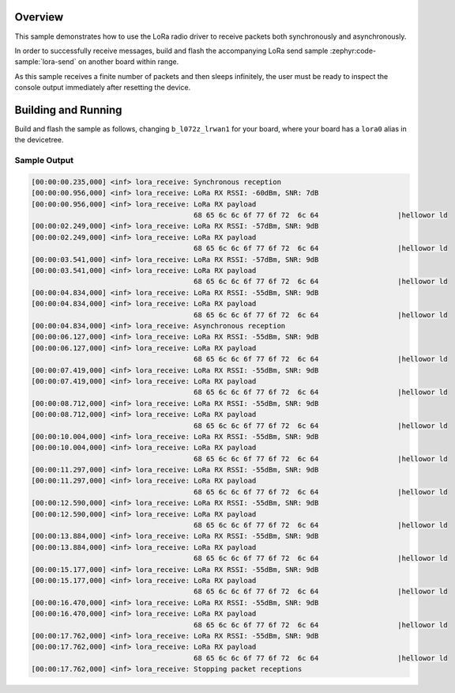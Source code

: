 .. zephyr:code-sample:: lora-receive
   :name: LoRa receive
   :relevant-api: lora_api

   Receive packets in both synchronous and asynchronous mode using the LoRa
   radio.

Overview
********

This sample demonstrates how to use the LoRa radio driver to receive packets
both synchronously and asynchronously.

In order to successfully receive messages, build and flash the accompanying
LoRa send sample :zephyr:code-sample:`lora-send` on another board within range.

As this sample receives a finite number of packets and then sleeps infinitely,
the user must be ready to inspect the console output immediately after
resetting the device.

Building and Running
********************

Build and flash the sample as follows, changing ``b_l072z_lrwan1`` for
your board, where your board has a ``lora0`` alias in the devicetree.

.. zephyr-app-commands::
   :zephyr-app: samples/drivers/lora/receive
   :host-os: unix
   :board: b_l072z_lrwan1
   :goals: build flash
   :compact:

Sample Output
=============

.. code-block:: console

   [00:00:00.235,000] <inf> lora_receive: Synchronous reception
   [00:00:00.956,000] <inf> lora_receive: LoRa RX RSSI: -60dBm, SNR: 7dB
   [00:00:00.956,000] <inf> lora_receive: LoRa RX payload
                                          68 65 6c 6c 6f 77 6f 72  6c 64                   |hellowor ld
   [00:00:02.249,000] <inf> lora_receive: LoRa RX RSSI: -57dBm, SNR: 9dB
   [00:00:02.249,000] <inf> lora_receive: LoRa RX payload
                                          68 65 6c 6c 6f 77 6f 72  6c 64                   |hellowor ld
   [00:00:03.541,000] <inf> lora_receive: LoRa RX RSSI: -57dBm, SNR: 9dB
   [00:00:03.541,000] <inf> lora_receive: LoRa RX payload
                                          68 65 6c 6c 6f 77 6f 72  6c 64                   |hellowor ld
   [00:00:04.834,000] <inf> lora_receive: LoRa RX RSSI: -55dBm, SNR: 9dB
   [00:00:04.834,000] <inf> lora_receive: LoRa RX payload
                                          68 65 6c 6c 6f 77 6f 72  6c 64                   |hellowor ld
   [00:00:04.834,000] <inf> lora_receive: Asynchronous reception
   [00:00:06.127,000] <inf> lora_receive: LoRa RX RSSI: -55dBm, SNR: 9dB
   [00:00:06.127,000] <inf> lora_receive: LoRa RX payload
                                          68 65 6c 6c 6f 77 6f 72  6c 64                   |hellowor ld
   [00:00:07.419,000] <inf> lora_receive: LoRa RX RSSI: -55dBm, SNR: 9dB
   [00:00:07.419,000] <inf> lora_receive: LoRa RX payload
                                          68 65 6c 6c 6f 77 6f 72  6c 64                   |hellowor ld
   [00:00:08.712,000] <inf> lora_receive: LoRa RX RSSI: -55dBm, SNR: 9dB
   [00:00:08.712,000] <inf> lora_receive: LoRa RX payload
                                          68 65 6c 6c 6f 77 6f 72  6c 64                   |hellowor ld
   [00:00:10.004,000] <inf> lora_receive: LoRa RX RSSI: -55dBm, SNR: 9dB
   [00:00:10.004,000] <inf> lora_receive: LoRa RX payload
                                          68 65 6c 6c 6f 77 6f 72  6c 64                   |hellowor ld
   [00:00:11.297,000] <inf> lora_receive: LoRa RX RSSI: -55dBm, SNR: 9dB
   [00:00:11.297,000] <inf> lora_receive: LoRa RX payload
                                          68 65 6c 6c 6f 77 6f 72  6c 64                   |hellowor ld
   [00:00:12.590,000] <inf> lora_receive: LoRa RX RSSI: -55dBm, SNR: 9dB
   [00:00:12.590,000] <inf> lora_receive: LoRa RX payload
                                          68 65 6c 6c 6f 77 6f 72  6c 64                   |hellowor ld
   [00:00:13.884,000] <inf> lora_receive: LoRa RX RSSI: -55dBm, SNR: 9dB
   [00:00:13.884,000] <inf> lora_receive: LoRa RX payload
                                          68 65 6c 6c 6f 77 6f 72  6c 64                   |hellowor ld
   [00:00:15.177,000] <inf> lora_receive: LoRa RX RSSI: -55dBm, SNR: 9dB
   [00:00:15.177,000] <inf> lora_receive: LoRa RX payload
                                          68 65 6c 6c 6f 77 6f 72  6c 64                   |hellowor ld
   [00:00:16.470,000] <inf> lora_receive: LoRa RX RSSI: -55dBm, SNR: 9dB
   [00:00:16.470,000] <inf> lora_receive: LoRa RX payload
                                          68 65 6c 6c 6f 77 6f 72  6c 64                   |hellowor ld
   [00:00:17.762,000] <inf> lora_receive: LoRa RX RSSI: -55dBm, SNR: 9dB
   [00:00:17.762,000] <inf> lora_receive: LoRa RX payload
                                          68 65 6c 6c 6f 77 6f 72  6c 64                   |hellowor ld
   [00:00:17.762,000] <inf> lora_receive: Stopping packet receptions
